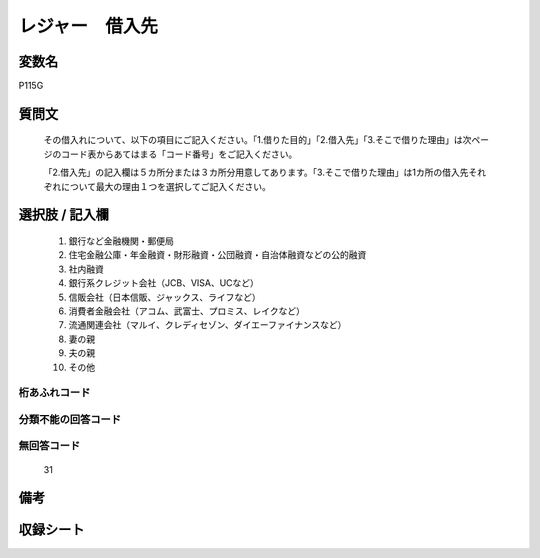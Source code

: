 .. title:: P115G
.. rst-cllass:: item
====================================================================================================
レジャー　借入先
====================================================================================================

.. rst-class:: varname
変数名
==================

P115G

.. rst-class:: question
質問文
==================


   その借入れについて、以下の項目にご記入ください。「1.借りた目的」「2.借入先」「3.そこで借りた理由」は次ページのコード表からあてはまる「コード番号」をご記入ください。


   「2.借入先」の記入欄は５カ所分または３カ所分用意してあります。「3.そこで借りた理由」は1カ所の借入先それぞれについて最大の理由１つを選択してご記入ください。



.. rst-class:: answer
選択肢 / 記入欄
======================

  
     1. 銀行など金融機関・郵便局
  
     2. 住宅金融公庫・年金融資・財形融資・公団融資・自治体融資などの公的融資
  
     3. 社内融資
  
     4. 銀行系クレジット会社（JCB、VISA、UCなど）
  
     5. 信販会社（日本信販、ジャックス、ライフなど）
  
     6. 消費者金融会社（アコム、武富士、プロミス、レイクなど）
  
     7. 流通関連会社（マルイ、クレディセゾン、ダイエーファイナンスなど）
  
     8. 妻の親
  
     9. 夫の親
  
     10. その他
  



.. rst-class:: overflow
桁あふれコード
-------------------------------
  


.. rst-class:: not_available
分類不能の回答コード
-------------------------------------
  


.. rst-class:: not_available
無回答コード
-------------------------------------
  31


.. rst-class:: bikou
備考
==================



.. rst-class:: include_sheet
収録シート
=======================================
.. hlist::
   :columns: 3
   
   
   * p1_4
   
   


.. index:: P115G